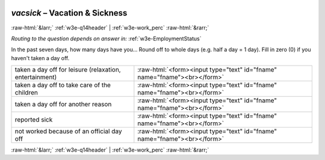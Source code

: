 .. _w3e-vacsick:

 
 .. role:: raw-html(raw) 
        :format: html 

`vacsick` – Vacation & Sickness
===============================


:raw-html:`&larr;` :ref:`w3e-q14header` | :ref:`w3e-work_perc` :raw-html:`&rarr;` 

*Routing to the question depends on answer in:* :ref:`w3e-EmploymentStatus`

In the past seven days, how many days have you… Round off to whole days (e.g. half a day = 1 day).  Fill in zero (0) if you haven't taken a day off.

.. csv-table::
   :delim: |

           taken a day off for leisure (relaxation, entertainment) | :raw-html:`<form><input type="text" id="fname" name="fname"><br></form>`
           taken a day off to take care of the children | :raw-html:`<form><input type="text" id="fname" name="fname"><br></form>`
           taken a day off for another reason | :raw-html:`<form><input type="text" id="fname" name="fname"><br></form>`
           reported sick | :raw-html:`<form><input type="text" id="fname" name="fname"><br></form>`
           not worked because of an official day off | :raw-html:`<form><input type="text" id="fname" name="fname"><br></form>`

.. image:: ../_screenshots/w3-vacsick.png


:raw-html:`&larr;` :ref:`w3e-q14header` | :ref:`w3e-work_perc` :raw-html:`&rarr;` 

